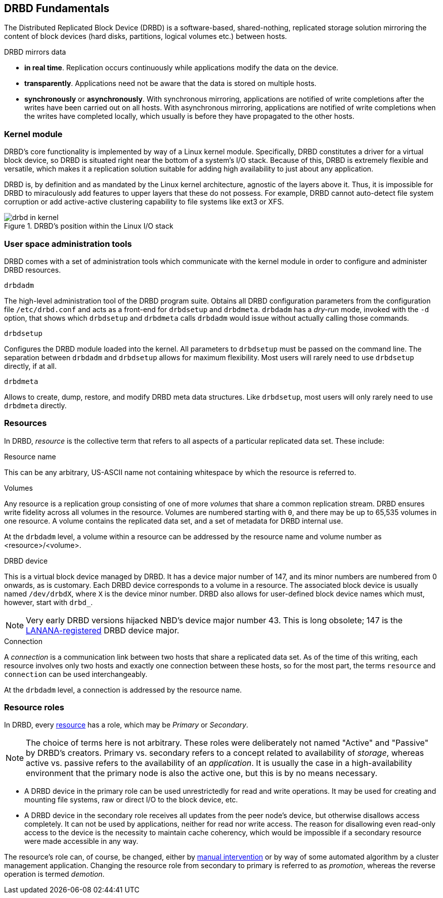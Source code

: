 [[ch-fundamentals]]
== DRBD Fundamentals

The Distributed Replicated Block Device (DRBD) is a software-based,
shared-nothing, replicated storage solution mirroring the content of
block devices (hard disks, partitions, logical volumes etc.) between
hosts.

DRBD mirrors data

* *in real time*. Replication occurs continuously while applications
  modify the data on the device.

* *transparently*. Applications need not be aware that the data is stored on
  multiple hosts.

* *synchronously* or *asynchronously*. With synchronous mirroring, applications
  are notified of write completions after the writes have been carried out on
  all hosts. With asynchronous mirroring, applications are notified of write
  completions when the writes have completed locally, which usually is before
  they have propagated to the other hosts.


[[s-kernel-module]]
=== Kernel module

DRBD's core functionality is implemented by way of a Linux kernel
module. Specifically, DRBD constitutes a driver for a virtual block
device, so DRBD is situated right near the bottom of a system's I/O
stack. Because of this, DRBD is extremely flexible and versatile,
which makes it a replication solution suitable for adding high
availability to just about any application.

DRBD is, by definition and as mandated by the Linux kernel
architecture, agnostic of the layers above it. Thus, it is impossible
for DRBD to miraculously add features to upper layers that these do
not possess. For example, DRBD cannot auto-detect file system
corruption or add active-active clustering capability to file systems
like ext3 or XFS.

[[f-drbd-linux-io-stack]]
.DRBD's position within the Linux I/O stack
image::images/drbd-in-kernel.svg[scaledwidth="100%"]

[[s-userland]]
=== User space administration tools ===

DRBD comes with a set of administration tools which communicate with the
kernel module in order to configure and administer DRBD resources.

.`drbdadm`
The high-level administration tool of the DRBD program suite.  Obtains all DRBD
configuration parameters from the configuration file `/etc/drbd.conf` and acts
as a front-end for `drbdsetup` and `drbdmeta`.  `drbdadm` has a _dry-run_ mode,
invoked with the `-d` option, that shows which `drbdsetup` and `drbdmeta` calls
`drbdadm` would issue without actually calling those commands.

.`drbdsetup`
Configures the DRBD module loaded into the kernel. All parameters to
`drbdsetup` must be passed on the command line. The separation between
`drbdadm` and `drbdsetup` allows for maximum flexibility.  Most users will
rarely need to use `drbdsetup` directly, if at all.

.`drbdmeta`
Allows to create, dump, restore, and modify DRBD meta data structures. Like
`drbdsetup`, most users will only rarely need to use `drbdmeta` directly.

[[s-resources]]
=== Resources ===

In DRBD, _resource_ is the collective term that refers to all aspects of
a particular replicated data set. These include:

.Resource name
This can be any arbitrary, US-ASCII name not containing whitespace by
which the resource is referred to.

.Volumes
Any resource is a replication group consisting of one of more
_volumes_ that share a common replication stream. DRBD ensures write
fidelity across all volumes in the resource. Volumes are numbered
starting with `0`, and there may be up to 65,535 volumes in one
resource. A volume contains the replicated data set, and a set of
metadata for DRBD internal use.

At the `drbdadm` level, a volume within a resource can be addressed by the
resource name and volume number as <resource>/<volume>.

// At the `drbdsetup` level, a volume is addressed by its device minor number.
// At the `drbdmeta` level, a volume is addressed by the name of the underlying
// device.

// FIXME: Users don't care which major device number is assigned to DRBD.
// Likewise, they don't care about minor device numbers if they don't have to.
// We refer to device as /dev/drbdX almost everywhere, so do we have to mention
// minors here at all?

.DRBD device
This is a virtual block device managed by DRBD. It has a device major
number of 147, and its minor numbers are numbered from 0 onwards, as
is customary. Each DRBD device corresponds to a volume in a
resource. The associated block device is usually named
`/dev/drbdX`, where `X` is the device minor number. DRBD also allows
for user-defined block device names which must, however, start with
`drbd_`.

NOTE: Very early DRBD versions hijacked NBD's device major number
43. This is long obsolete; 147 is the
http://www.lanana.org/docs/device-list/[LANANA-registered] DRBD device
major.

.Connection
A _connection_ is a communication link between two hosts that share a
replicated data set.  As of the time of this writing, each resource involves
only two hosts and exactly one connection between these hosts, so for the most
part, the terms `resource` and `connection` can be used interchangeably.

At the `drbdadm` level, a connection is addressed by the resource name.

// At the `drbdsetup` level, a connection is addressed by its two replication
// endpoints identified by address family (optional), address (required), and
// port (optional).

[[s-resource-roles]]
=== Resource roles ===

In DRBD, every <<s-resources,resource>> has a role, which may be
_Primary_ or _Secondary_.

NOTE: The choice of terms here is not arbitrary. These roles were
deliberately not named "Active" and "Passive" by DRBD's
creators. Primary vs. secondary refers to a concept related to
availability of _storage_, whereas active vs. passive refers to the
availability of an _application_. It is usually the case in a
high-availability environment that the primary node is also the active
one, but this is by no means necessary.

* A DRBD device in the primary role can be used unrestrictedly for
  read and write operations. It may be used for creating and mounting
  file systems, raw or direct I/O to the block device, etc.

* A DRBD device in the secondary role receives all updates from the
  peer node's device, but otherwise disallows access completely. It
  can not be used by applications, neither for read nor write
  access. The reason for disallowing even read-only access to the
  device is the necessity to maintain cache coherency, which would be
  impossible if a secondary resource were made accessible in any way.

The resource's role can, of course, be changed, either by
<<s-switch-resource-roles,manual intervention>> or by way of some
automated algorithm by a cluster management application. Changing the
resource role from secondary to primary is referred to as _promotion_,
whereas the reverse operation is termed _demotion_.
